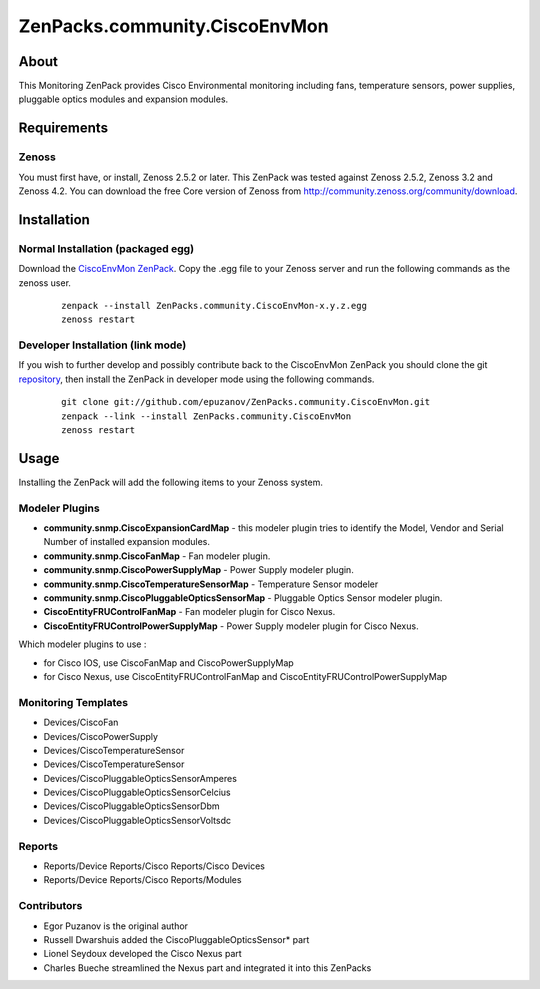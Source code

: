 ==============================
ZenPacks.community.CiscoEnvMon
==============================

About
=====

This Monitoring ZenPack provides Cisco Environmental monitoring including fans,
temperature sensors, power supplies, pluggable optics modules and expansion
modules.

Requirements
============

Zenoss
------

You must first have, or install, Zenoss 2.5.2 or later. This ZenPack was tested
against Zenoss 2.5.2, Zenoss 3.2 and Zenoss 4.2. You can download the free Core
version of Zenoss from http://community.zenoss.org/community/download.


Installation
============

Normal Installation (packaged egg)
----------------------------------

Download the `CiscoEnvMon ZenPack <http://wiki.zenoss.org/ZenPack:Cisco_Environmental_Monitor>`_.
Copy the .egg file to your Zenoss server and run the following commands as the zenoss
user.

    ::

        zenpack --install ZenPacks.community.CiscoEnvMon-x.y.z.egg
        zenoss restart

Developer Installation (link mode)
----------------------------------

If you wish to further develop and possibly contribute back to the CiscoEnvMon
ZenPack you should clone the git `repository <https://github.com/epuzanov/ZenPacks.community.CiscoEnvMon>`_,
then install the ZenPack in developer mode using the following commands.

    ::

        git clone git://github.com/epuzanov/ZenPacks.community.CiscoEnvMon.git
        zenpack --link --install ZenPacks.community.CiscoEnvMon
        zenoss restart


Usage
=====

Installing the ZenPack will add the following items to your Zenoss system.

Modeler Plugins
---------------

- **community.snmp.CiscoExpansionCardMap** - this modeler plugin tries to
  identify the Model, Vendor and Serial Number of installed expansion modules.
- **community.snmp.CiscoFanMap** - Fan modeler plugin.
- **community.snmp.CiscoPowerSupplyMap** - Power Supply modeler plugin.
- **community.snmp.CiscoTemperatureSensorMap** - Temperature Sensor modeler
- **community.snmp.CiscoPluggableOpticsSensorMap** - Pluggable Optics Sensor
  modeler plugin.
- **CiscoEntityFRUControlFanMap** - Fan modeler plugin for Cisco Nexus.
- **CiscoEntityFRUControlPowerSupplyMap** - Power Supply modeler plugin for Cisco Nexus.

Which modeler plugins to use :

- for Cisco IOS, use CiscoFanMap and  CiscoPowerSupplyMap
- for Cisco Nexus, use CiscoEntityFRUControlFanMap and CiscoEntityFRUControlPowerSupplyMap

Monitoring Templates
--------------------

- Devices/CiscoFan
- Devices/CiscoPowerSupply
- Devices/CiscoTemperatureSensor
- Devices/CiscoTemperatureSensor
- Devices/CiscoPluggableOpticsSensorAmperes
- Devices/CiscoPluggableOpticsSensorCelcius
- Devices/CiscoPluggableOpticsSensorDbm
- Devices/CiscoPluggableOpticsSensorVoltsdc

Reports
-------

- Reports/Device Reports/Cisco Reports/Cisco Devices
- Reports/Device Reports/Cisco Reports/Modules


Contributors
------------

- Egor Puzanov is the original author
- Russell Dwarshuis added the CiscoPluggableOpticsSensor* part
- Lionel Seydoux developed the Cisco Nexus part
- Charles Bueche streamlined the Nexus part and integrated it into this ZenPacks
